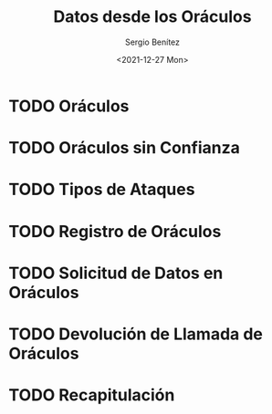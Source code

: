 #+TITLE: Datos desde los Oráculos
#+DESCRIPTION: Serie que recopila una aprendizaje sobre blockchain
#+AUTHOR: Sergio Benítez
#+DATE:<2021-12-27 Mon>
#+STARTUP: fold
#+HUGO_BASE_DIR: ~/Development/suabochica-blog/
#+HUGO_SECTION: /post
#+HUGO_WEIGHT: auto
#+HUGO_AUTO_SET_LASTMOD: t

* TODO Oráculos
* TODO Oráculos sin Confianza
* TODO Tipos de Ataques
* TODO Registro de Oráculos
* TODO Solicitud de Datos en Oráculos
* TODO Devolución de Llamada de Oráculos
* TODO Recapitulación
